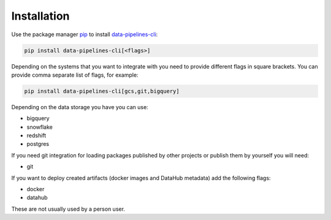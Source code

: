 Installation
------------
Use the package manager `pip <https://pip.pypa.io/en/stable/>`_ to
install `data-pipelines-cli <https://pypi.org/project/data-pipelines-cli/>`_:


.. code-block:: bash

 pip install data-pipelines-cli[<flags>]

Depending on the systems that you want to integrate with you need to provide different flags in square brackets. You can provide comma separate list of flags, for example:

.. code-block:: bash

 pip install data-pipelines-cli[gcs,git,bigquery]


Depending on the data storage you have you can use:

* bigquery
* snowflake
* redshift
* postgres

If you need git integration for loading packages published by other projects or publish them by yourself you will need:

* git

If you want to deploy created artifacts (docker images and DataHub metadata) add the following flags:

* docker
* datahub

These are not usually used by a person user.
